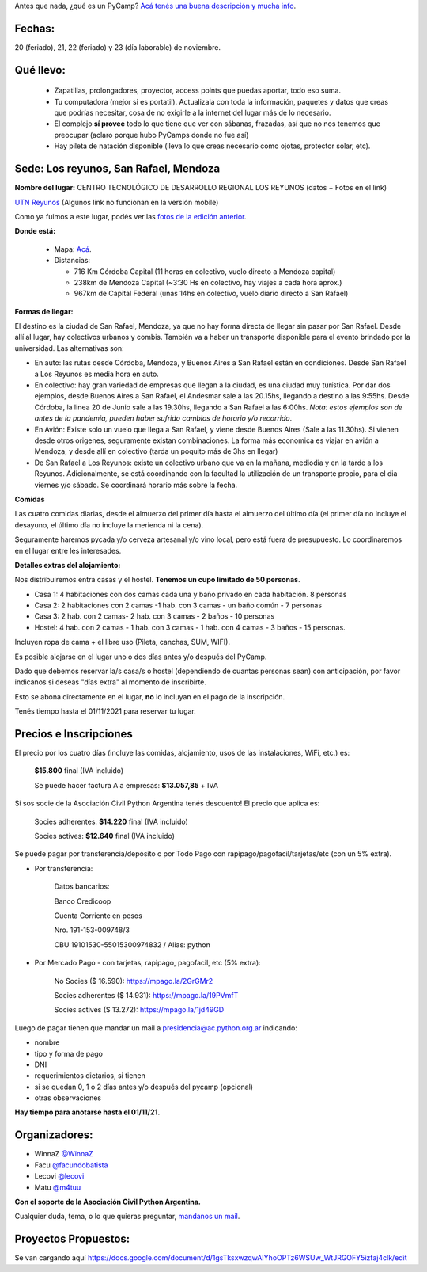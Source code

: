 .. title: ¿Un qué?


Antes que nada, ¿qué es un PyCamp? `Acá tenés una buena descripción y mucha info </pycamp>`_.


Fechas:
-------

20 (feriado), 21, 22 (feriado) y 23 (día laborable) de noviembre.

Qué llevo:
----------

 - Zapatillas, prolongadores, proyector, access points que puedas aportar, todo eso suma.

 - Tu computadora (mejor si es portatil). Actualizala con toda la información, paquetes y datos que creas que podrías necesitar, cosa de no exigirle a la internet del lugar más de lo necesario.

 - El complejo **sí provee** todo lo que tiene que ver con sábanas, frazadas, así que no nos tenemos que preocupar (aclaro porque hubo PyCamps donde no fue así)

 - Hay pileta de natación disponible (lleva lo que creas necesario como ojotas, protector solar, etc).

Sede: Los reyunos, San Rafael, Mendoza
--------------------------------------

**Nombre del lugar:** CENTRO TECNOLÓGICO DE DESARROLLO REGIONAL LOS REYUNOS (datos + Fotos en el link)

`UTN Reyunos <http://www.reyunos.utn.edu.ar/>`_ (Algunos link no funcionan en la versión mobile)

Como ya fuimos a este lugar, podés ver las `fotos de la edición anterior <https://bit.ly/34TnixX>`_.


**Donde está:**

 * Mapa:  `Acá <https://goo.gl/8Jpa3C>`_.

 * Distancias:

   * 716 Km Córdoba Capital (11 horas en colectivo, vuelo directo a Mendoza capital)

   * 238km de Mendoza Capital (~3:30 Hs en colectivo, hay viajes a cada hora aprox.)

   * 967km de Capital Federal (unas 14hs en colectivo, vuelo diario directo a San Rafael)

**Formas de llegar:**

El destino es la ciudad de San Rafael, Mendoza, ya que no hay forma directa de llegar sin pasar por San Rafael. Desde allí al lugar, hay colectivos urbanos y combis. También va a haber un transporte disponible para el evento brindado por la universidad. Las alternativas son:

* En auto: las rutas desde Córdoba, Mendoza, y Buenos Aires a San Rafael están en condiciones. Desde San Rafael a Los Reyunos es media hora en auto.

* En colectivo: hay gran variedad de empresas que llegan a la ciudad, es una ciudad muy turística. Por dar dos ejemplos, desde Buenos Aires a San Rafael, el Andesmar sale a las 20.15hs, llegando a destino a las 9:55hs. Desde Córdoba, la linea 20 de Junio sale a las 19.30hs, llegando a San Rafael a las 6:00hs. *Nota: estos ejemplos son de antes de la pandemia, pueden haber sufrido cambios de horario y/o recorrido*.

* En Avión: Existe solo un vuelo que llega a San Rafael, y viene desde Buenos Aires (Sale a las 11.30hs). Si vienen desde otros origenes, seguramente existan combinaciones. La forma más economica es viajar en avión a Mendoza, y desde allí en colectivo (tarda un poquito más de 3hs en llegar)

* De San Rafael a Los Reyunos: existe un colectivo urbano que va en la mañana, mediodia y en la tarde a los Reyunos. Adicionalmente, se está coordinando con la facultad la utilización de un transporte propio, para el dia viernes y/o sábado. Se coordinará horario más sobre la fecha.

**Comidas**

Las cuatro comidas diarias, desde el almuerzo del primer día hasta el almuerzo del último día (el primer día no incluye el desayuno, el último día no incluye la merienda ni la cena).

Seguramente haremos pycada y/o cerveza artesanal y/o vino local, pero está fuera de presupuesto. Lo coordinaremos en el lugar entre les interesades.

**Detalles extras del alojamiento:**

Nos distribuiremos entra casas y el hostel. **Tenemos un cupo limitado de 50 personas**.

* Casa 1: 4 habitaciones con dos camas cada una y baño privado en cada habitación. 8 personas

* Casa 2: 2 habitaciones con 2 camas -1 hab. con 3 camas - un baño común - 7 personas

* Casa 3: 2 hab. con 2 camas- 2 hab. con 3 camas - 2 baños - 10 personas

* Hostel: 4 hab. con 2 camas - 1 hab. con 3 camas - 1 hab. con 4 camas - 3 baños - 15 personas.

Incluyen ropa de cama + el libre uso (Pileta, canchas, SUM, WIFI).

Es posible alojarse en el lugar uno o dos días antes y/o después del PyCamp.

Dado que debemos reservar la/s casa/s o hostel (dependiendo de cuantas personas sean) con anticipación, por favor indicanos si deseas "días extra" al momento de inscribirte.

Esto se abona directamente en el lugar, **no** lo incluyan en el pago de la inscripción.

Tenés tiempo hasta el 01/11/2021 para reservar tu lugar.


Precios e Inscripciones
-----------------------

El precio por los cuatro días (incluye las comidas, alojamiento, usos de las instalaciones, WiFi, etc.) es:

  **$15.800** final (IVA incluido)

  Se puede hacer factura A a empresas: **$13.057,85** + IVA

Si sos socie de la Asociación Civil Python Argentina tenés descuento! El precio que aplica es:

  Socies adherentes: **$14.220** final (IVA incluido)

  Socies actives: **$12.640** final (IVA incluido)

Se puede pagar por transferencia/depósito o por Todo Pago con rapipago/pagofacil/tarjetas/etc (con un 5% extra).

* Por transferencia:

    Datos bancarios:

    Banco Credicoop

    Cuenta Corriente en pesos

    Nro. 191-153-009748/3

    CBU 19101530-55015300974832 / Alias: python


* Por Mercado Pago - con tarjetas, rapipago, pagofacil, etc (5% extra):

    No Socies ($ 16.590): https://mpago.la/2GrGMr2

    Socies adherentes ($ 14.931): https://mpago.la/19PVmfT

    Socies actives ($ 13.272): https://mpago.la/1jd49GD


Luego de pagar tienen que mandar un mail a presidencia@ac.python.org.ar indicando:

- nombre

- tipo y forma de pago

- DNI

- requerimientos dietarios, si tienen

- si se quedan 0, 1 o 2 días antes y/o después del pycamp (opcional)

- otras observaciones


**Hay tiempo para anotarse hasta el 01/11/21.**

Organizadores:
--------------
- WinnaZ `@WinnaZ <https://t.me/WinnaZ>`_
- Facu `@facundobatista <https://t.me/facundobatista>`_
- Lecovi `@lecovi <https://t.me/lecovi>`_
- Matu `@m4tuu <https://t.me/m4tuu>`_

**Con el soporte de la Asociación Civil Python Argentina.**

Cualquier duda, tema, o lo que quieras preguntar, `mandanos un mail <mailto:pycamp@python.org.ar>`_.

Proyectos Propuestos:
---------------------

Se van cargando aquí `<https://docs.google.com/document/d/1gsTksxwzqwAIYhoOPTz6WSUw_WtJRGOFY5izfaj4clk/edit>`_

